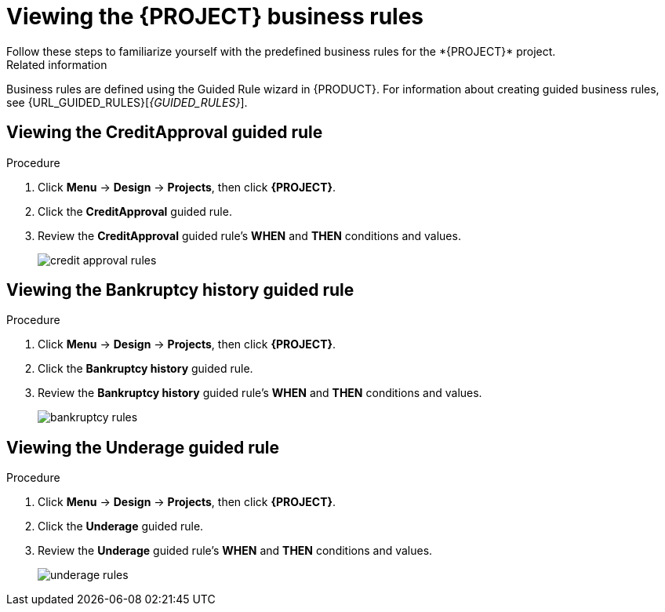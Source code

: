 [id='_defining_business_rules']

= Viewing the *{PROJECT}* business rules
Follow these steps to familiarize yourself with the predefined business rules for the *{PROJECT}* project.

.Related information
Business rules are defined using the Guided Rule wizard in {PRODUCT}. For information about creating guided business rules, see {URL_GUIDED_RULES}[_{GUIDED_RULES}_].

== Viewing the CreditApproval guided rule

.Procedure
. Click *Menu* -> *Design* -> *Projects*, then click *{PROJECT}*.
. Click the *CreditApproval* guided rule.
. Review the *CreditApproval* guided rule's *WHEN* and *THEN* conditions and values.
+
image::getting-started/credit-approval-rules.png[]

== Viewing the Bankruptcy history guided rule

.Procedure
. Click *Menu* -> *Design* -> *Projects*, then click *{PROJECT}*.
. Click the *Bankruptcy history* guided rule.
. Review the *Bankruptcy history* guided rule's *WHEN* and *THEN* conditions and values.
+
image::getting-started/bankruptcy-rules.png[]

== Viewing the Underage guided rule

.Procedure
. Click *Menu* -> *Design* -> *Projects*, then click *{PROJECT}*.
. Click the *Underage* guided rule.
. Review the *Underage* guided rule's *WHEN* and *THEN* conditions and values.
+
image::getting-started/underage-rules.png[]
